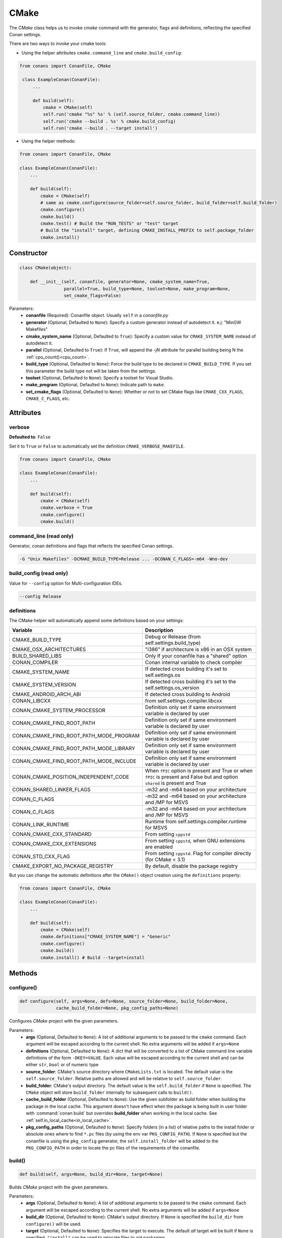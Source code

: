 .. _cmake_reference:

CMake
=====

The `CMake` class helps us to invoke `cmake` command with the generator, flags and definitions, reflecting the specified Conan settings.

There are two ways to invoke your cmake tools:

- Using the helper attributes ``cmake.command_line`` and ``cmake.build_config``:

.. code-block:: python

   from conans import ConanFile, CMake

    class ExampleConan(ConanFile):
        ...

        def build(self):
            cmake = CMake(self)
            self.run('cmake "%s" %s' % (self.source_folder, cmake.command_line))
            self.run('cmake --build . %s' % cmake.build_config)
            self.run('cmake --build . --target install')

- Using the helper methods:

.. code-block:: python

    from conans import ConanFile, CMake

    class ExampleConan(ConanFile):
        ...

        def build(self):
            cmake = CMake(self)
            # same as cmake.configure(source_folder=self.source_folder, build_folder=self.build_folder)
            cmake.configure()
            cmake.build()
            cmake.test() # Build the "RUN_TESTS" or "test" target
            # Build the "install" target, defining CMAKE_INSTALL_PREFIX to self.package_folder
            cmake.install()


Constructor
-----------

.. code-block:: python

    class CMake(object):

        def __init__(self, conanfile, generator=None, cmake_system_name=True,
                     parallel=True, build_type=None, toolset=None, make_program=None,
                     set_cmake_flags=False)

Parameters:
    - **conanfile** (Required): Conanfile object. Usually ``self`` in a *conanfile.py*
    - **generator** (Optional, Defaulted to ``None``): Specify a custom generator instead of autodetect it. e.j: "MinGW Makefiles"
    - **cmake_system_name** (Optional, Defaulted to ``True``): Specify a custom value for ``CMAKE_SYSTEM_NAME`` instead of autodetect it.
    - **parallel** (Optional, Defaulted to ``True``): If ``True``, will append the `-jN` attribute for parallel building being N the :ref:`cpu_count()<cpu_count>`.
    - **build_type** (Optional, Defaulted to ``None``): Force the build type to be declared in ``CMAKE_BUILD_TYPE``. If you set this parameter the build type
      not will be taken from the settings.
    - **toolset** (Optional, Defaulted to ``None``): Specify a toolset for Visual Studio.
    - **make_program** (Optional, Defaulted to ``None``): Indicate path to ``make``.
    - **set_cmake_flags** (Optional, Defaulted to ``None``): Whether or not to set CMake flags like ``CMAKE_CXX_FLAGS``, ``CMAKE_C_FLAGS``, etc.

Attributes
----------

verbose
+++++++

**Defaulted to**: ``False``

Set it to ``True`` or ``False`` to automatically set the definition ``CMAKE_VERBOSE_MAKEFILE``.

.. code-block:: python

    from conans import ConanFile, CMake

    class ExampleConan(ConanFile):
        ...

        def build(self):
            cmake = CMake(self)
            cmake.verbose = True
            cmake.configure()
            cmake.build()


command_line (read only)
++++++++++++++++++++++++

Generator, conan definitions and flags that reflects the specified Conan settings.

.. code-block:: text

    -G "Unix Makefiles" -DCMAKE_BUILD_TYPE=Release ... -DCONAN_C_FLAGS=-m64 -Wno-dev

build_config (read only)
++++++++++++++++++++++++

Value for ``--config`` option for Multi-configuration IDEs.

.. code-block:: text

    --config Release

definitions
+++++++++++

The CMake helper will automatically append some definitions based on your settings:

+-------------------------------------------+------------------------------------------------------------------------------------------------------------------------------+
| Variable                                  | Description                                                                                                                  |
+===========================================+==============================================================================================================================+
| CMAKE_BUILD_TYPE                          |  Debug or Release (from self.settings.build_type)                                                                            |
+-------------------------------------------+------------------------------------------------------------------------------------------------------------------------------+
| CMAKE_OSX_ARCHITECTURES                   |  "i386" if architecture is x86 in an OSX system                                                                              |
+-------------------------------------------+------------------------------------------------------------------------------------------------------------------------------+
| BUILD_SHARED_LIBS                         |  Only If your conanfile has a "shared" option                                                                                |
+-------------------------------------------+------------------------------------------------------------------------------------------------------------------------------+
| CONAN_COMPILER                            |  Conan internal variable to check compiler                                                                                   |
+-------------------------------------------+------------------------------------------------------------------------------------------------------------------------------+
| CMAKE_SYSTEM_NAME                         |  If detected cross building it's set to self.settings.os                                                                     |
+-------------------------------------------+------------------------------------------------------------------------------------------------------------------------------+
| CMAKE_SYSTEM_VERSION                      |  If detected cross building it's set to the self.settings.os_version                                                         |
+-------------------------------------------+------------------------------------------------------------------------------------------------------------------------------+
| CMAKE_ANDROID_ARCH_ABI                    |  If detected cross building to Android                                                                                       |
+-------------------------------------------+------------------------------------------------------------------------------------------------------------------------------+
| CONAN_LIBCXX                              |  from self.settings.compiler.libcxx                                                                                          |
+-------------------------------------------+------------------------------------------------------------------------------------------------------------------------------+
| CONAN_CMAKE_SYSTEM_PROCESSOR              |  Definition only set if same environment variable is declared by user                                                        |
+-------------------------------------------+------------------------------------------------------------------------------------------------------------------------------+
| CONAN_CMAKE_FIND_ROOT_PATH                |  Definition only set if same environment variable is declared by user                                                        |
+-------------------------------------------+------------------------------------------------------------------------------------------------------------------------------+
| CONAN_CMAKE_FIND_ROOT_PATH_MODE_PROGRAM   |  Definition only set if same environment variable is declared by user                                                        |
+-------------------------------------------+------------------------------------------------------------------------------------------------------------------------------+
| CONAN_CMAKE_FIND_ROOT_PATH_MODE_LIBRARY   |  Definition only set if same environment variable is declared by user                                                        |
+-------------------------------------------+------------------------------------------------------------------------------------------------------------------------------+
| CONAN_CMAKE_FIND_ROOT_PATH_MODE_INCLUDE   |  Definition only set if same environment variable is declared by user                                                        |
+-------------------------------------------+------------------------------------------------------------------------------------------------------------------------------+
| CONAN_CMAKE_POSITION_INDEPENDENT_CODE     |  When ``fPIC`` option is present and True or when ``fPIC`` is present and False but and option ``shared`` is present and True|
+-------------------------------------------+------------------------------------------------------------------------------------------------------------------------------+
| CONAN_SHARED_LINKER_FLAGS                 |  -m32 and -m64 based on your architecture                                                                                    |
+-------------------------------------------+------------------------------------------------------------------------------------------------------------------------------+
| CONAN_C_FLAGS                             |  -m32 and -m64 based on your architecture and /MP for MSVS                                                                   |
+-------------------------------------------+------------------------------------------------------------------------------------------------------------------------------+
| CONAN_C_FLAGS                             |  -m32 and -m64 based on your architecture and /MP for MSVS                                                                   |
+-------------------------------------------+------------------------------------------------------------------------------------------------------------------------------+
| CONAN_LINK_RUNTIME                        |  Runtime from self.settings.compiler.runtime for MSVS                                                                        |
+-------------------------------------------+------------------------------------------------------------------------------------------------------------------------------+
| CONAN_CMAKE_CXX_STANDARD                  |  From setting ``cppstd``                                                                                                     |
+-------------------------------------------+------------------------------------------------------------------------------------------------------------------------------+
| CONAN_CMAKE_CXX_EXTENSIONS                |  From setting ``cppstd``, when GNU extensions are enabled                                                                    |
+-------------------------------------------+------------------------------------------------------------------------------------------------------------------------------+
| CONAN_STD_CXX_FLAG                        |  From setting ``cppstd``. Flag for compiler directly (for CMake < 3.1)                                                       |
+-------------------------------------------+------------------------------------------------------------------------------------------------------------------------------+
| CMAKE_EXPORT_NO_PACKAGE_REGISTRY          |  By default, disable the package registry                                                                                    |
+-------------------------------------------+------------------------------------------------------------------------------------------------------------------------------+



But you can change the automatic definitions after the ``CMake()`` object creation using the ``definitions`` property:

.. code-block:: python

    from conans import ConanFile, CMake

    class ExampleConan(ConanFile):
        ...

        def build(self):
            cmake = CMake(self)
            cmake.definitions["CMAKE_SYSTEM_NAME"] = "Generic"
            cmake.configure()
            cmake.build()
            cmake.install() # Build --target=install


Methods
-------

configure()
+++++++++++

.. code-block:: python

    def configure(self, args=None, defs=None, source_folder=None, build_folder=None,
                  cache_build_folder=None, pkg_config_paths=None)

Configures `CMake` project with the given parameters.

Parameters:
    - **args** (Optional, Defaulted to ``None``): A list of additional arguments to be passed to the ``cmake`` command. Each argument will be escaped according to the current shell. No extra arguments will be added if ``args=None``
    - **definitions** (Optional, Defaulted to ``None``): A dict that will be converted to a list of CMake command line variable definitions of the form ``-DKEY=VALUE``. Each value will be escaped according to the current shell and can be either ``str``, ``bool`` or of numeric type
    - **source_folder**: CMake's source directory where ``CMakeLists.txt`` is located. The default value is the ``self.source_folder``.
      Relative paths are allowed and will be relative to ``self.source_folder``.
    - **build_folder**: CMake's output directory. The default value is the ``self.build_folder`` if ``None`` is specified.
      The ``CMake`` object will store ``build_folder`` internally for subsequent calls to ``build()``.
    - **cache_build_folder** (Optional, Defaulted to ``None``): Use the given subfolder as build folder when building the package in the local cache.
      This argument doesn't have effect when the package is being built in user folder with :command:`conan build` but overrides **build_folder** when working in the local cache.
      See :ref:`self.in_local_cache<in_local_cache>`.
    - **pkg_config_paths** (Optional, Defaulted to ``None``): Specify folders (in a list) of relative paths to the install folder or
      absolute ones where to find ``*.pc`` files (by using the env var ``PKG_CONFIG_PATH``). If ``None`` is specified but the conanfile
      is using the ``pkg_config`` generator, the ``self.install_folder`` will be added to the ``PKG_CONFIG_PATH`` in order to locate the
      pc files of the requirements of the conanfile.

build()
+++++++

.. code-block:: python

    def build(self, args=None, build_dir=None, target=None)

Builds `CMake` project with the given parameters.

Parameters:
    - **args** (Optional, Defaulted to ``None``): A list of additional arguments to be passed to the ``cmake`` command. Each argument will be escaped according to the current shell. No extra arguments will be added if ``args=None``
    - **build_dir** (Optional, Defaulted to ``None``): CMake's output directory. If ``None`` is specified the ``build_dir`` from ``configure()`` will be used.
    - **target** (Optional, Defaulted to ``None``): Specifies the target to execute. The default *all* target will be built if ``None`` is specified. ``"install"`` can be used to relocate files to aid packaging.

test()
++++++

.. code-block:: python

    def test(args=None, build_dir=None, target=None)

Build `CMake` test target (could be RUN_TESTS in multi-config projects or ``test`` in single-config projects), which usually means building and running unit tests

Parameters:
    - **args** (Optional, Defaulted to ``None``): A list of additional arguments to be passed to the ``cmake`` command. Each argument will be escaped according to the current shell. No extra arguments will be added if ``args=None``.
    - **build_dir** (Optional, Defaulted to ``None``): CMake's output directory. If ``None`` is specified the ``build_folder`` from ``configure()`` will be used.
    - **target** (Optional, default to ``None``). Alternative target name for running the tests. If not defined RUN_TESTS or ``test`` will be used


install()
+++++++++

.. code-block:: python

    def install(args=None, build_dir=None)

Installs `CMake` project with the given parameters.

Parameters:
    - **args** (Optional, Defaulted to ``None``): A list of additional arguments to be passed to the ``cmake`` command. Each argument will be escaped according to the current shell. No extra arguments will be added if ``args=None``.
    - **build_dir** (Optional, Defaulted to ``None``): CMake's output directory. If ``None`` is specified the ``build_folder`` from ``configure()`` will be used.


patch_config_paths() [EXPERIMENTAL]
+++++++++++++++++++++++++++++++++++

.. code-block:: python

    def patch_config_paths()


This method changes references to the absolute path of the installed package in exported CMake config files to the appropriate Conan
variable. This makes most CMake config files portable.

For example, if a package foo installs a file called *fooConfig.cmake* to be used by cmake's ``find_package()`` method, normally this file
will contain absolute paths to the installed package folder, for example it will contain a line such as:

.. code-block:: text

    SET(Foo_INSTALL_DIR /home/developer/.conan/data/Foo/1.0.0/...)

This will cause cmake's ``find_package()`` method to fail when someone else installs the package via Conan. This function will replace such
paths to:

.. code-block:: text

    SET(Foo_INSTALL_DIR ${CONAN_FOO_ROOT})

Which is a variable that is set by *conanbuildinfo.cmake*, so that ``find_package()`` now correctly works on this Conan package.

If the ``install()`` method of the CMake object in the conanfile is used, this function should be called **after** that invocation. For
example:

.. code-block:: python

    def build(self):
        cmake = CMake(self)
        cmake.configure()
        cmake.build()
        cmake.install()
        cmake.patch_config_paths()

Environment variables
---------------------

There are some environment variables that will also affect the ``CMake()`` helper class. Check them in the
:ref:`CMAKE RELATED VARIABLES<cmake_related_variables>` section.

Example
-------
The following example of ``conanfile.py`` shows you how to manage a project with conan and CMake.

.. code-block:: python

    from conans import ConanFile, CMake

    class SomePackage(ConanFile):
        name = "SomePackage"
        version = "1.0.0"
        settings = "os", "compiler", "build_type", "arch"
        generators = "cmake"

    def configure_cmake(self):
        cmake = CMake(self)
        cmake.configure()

        # put definitions here so that they are re-used in cmake between
        # build() and package()
        cmake.definitions["SOME_DEFINITION_NAME"] = "On"

        return cmake

    def build(self):
        cmake = self.configure_cmake()
        cmake.build()

        # run unit tests after the build
        cmake.test()

        # run custom make command
        self.run("make -j3 check)

    def package(self):
        cmake = self.configure_cmake()
        cmake.install()
